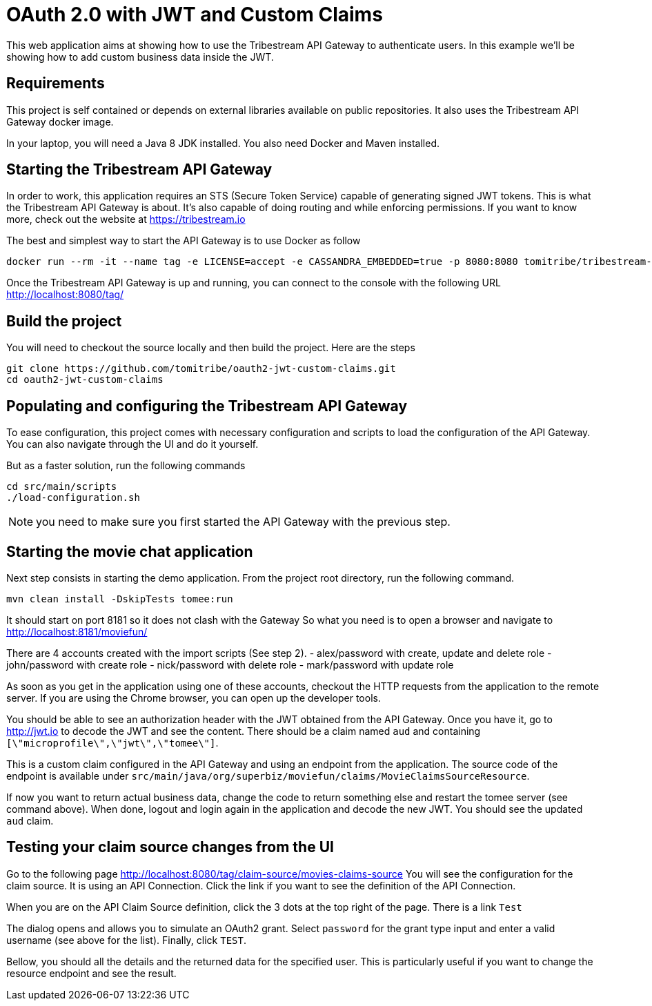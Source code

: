 # OAuth 2.0 with JWT and Custom Claims

This web application aims at showing how to use the Tribestream API Gateway to authenticate users.
In this example we'll be showing how to add custom business data inside the JWT.

## Requirements

This project is self contained or depends on external libraries available on public repositories.
It also uses the Tribestream API Gateway docker image.

In your laptop, you will need a Java 8 JDK installed.
You also need Docker and Maven installed.

## Starting the Tribestream API Gateway

In order to work, this application requires an STS (Secure Token Service) capable of generating signed JWT tokens.
This is what the Tribestream API Gateway is about.
It's also capable of doing routing and while enforcing permissions.
If you want to know more, check out the website at https://tribestream.io

The best and simplest way to start the API Gateway is to use Docker as follow

```
docker run --rm -it --name tag -e LICENSE=accept -e CASSANDRA_EMBEDDED=true -p 8080:8080 tomitribe/tribestream-api-gateway:latest
```

Once the Tribestream API Gateway is up and running, you can connect to the console with the following URL
http://localhost:8080/tag/

## Build the project

You will need to checkout the source locally and then build the project.
Here are the steps

```
git clone https://github.com/tomitribe/oauth2-jwt-custom-claims.git
cd oauth2-jwt-custom-claims
```

## Populating and configuring the Tribestream API Gateway

To ease configuration, this project comes with necessary configuration and scripts to load the configuration of the API Gateway.
You can also navigate through the UI and do it yourself.

But as a faster solution, run the following commands

```
cd src/main/scripts
./load-configuration.sh
```

NOTE: you need to make sure you first started the API Gateway with the previous step.

## Starting the movie chat application

Next step consists in starting the demo application.
From the project root directory, run the following command.

```
mvn clean install -DskipTests tomee:run
```

It should start on port 8181 so it does not clash with the Gateway
So what you need is to open a browser and navigate to http://localhost:8181/moviefun/

There are 4 accounts created with the import scripts (See step 2).
- alex/password with create, update and delete role
- john/password with create role
- nick/password with delete role
- mark/password with update role

As soon as you get in the application using one of these accounts, checkout the HTTP requests from the application to the remote server.
If you are using the Chrome browser, you can open up the developer tools.

You should be able to see an authorization header with the JWT obtained from the API Gateway.
Once you have it, go to http://jwt.io to decode the JWT and see the content.
There should be a claim named `aud` and containing `[\"microprofile\",\"jwt\",\"tomee\"]`.

This is a custom claim configured in the API Gateway and using an endpoint from the application.
The source code of the endpoint is available under `src/main/java/org/superbiz/moviefun/claims/MovieClaimsSourceResource`.

If now you want to return actual business data, change the code to return something else and restart the tomee server (see command above).
When done, logout and login again in the application and decode the new JWT.
You should see the updated `aud` claim.

## Testing your claim source changes from the UI

Go to the following page http://localhost:8080/tag/claim-source/movies-claims-source
You will see the configuration for the claim source.
It is using an API Connection.
Click the link if you want to see the definition of the API Connection.

When you are on the API Claim Source definition, click the 3 dots at the top right of the page.
There is a link `Test`

The dialog opens and allows you to simulate an OAuth2 grant.
Select `password` for the grant type input and enter a valid username (see above for the list).
Finally, click `TEST`.

Bellow, you should all the details and the returned data for the specified user.
This is particularly useful if you want to change the resource endpoint and see the result.
